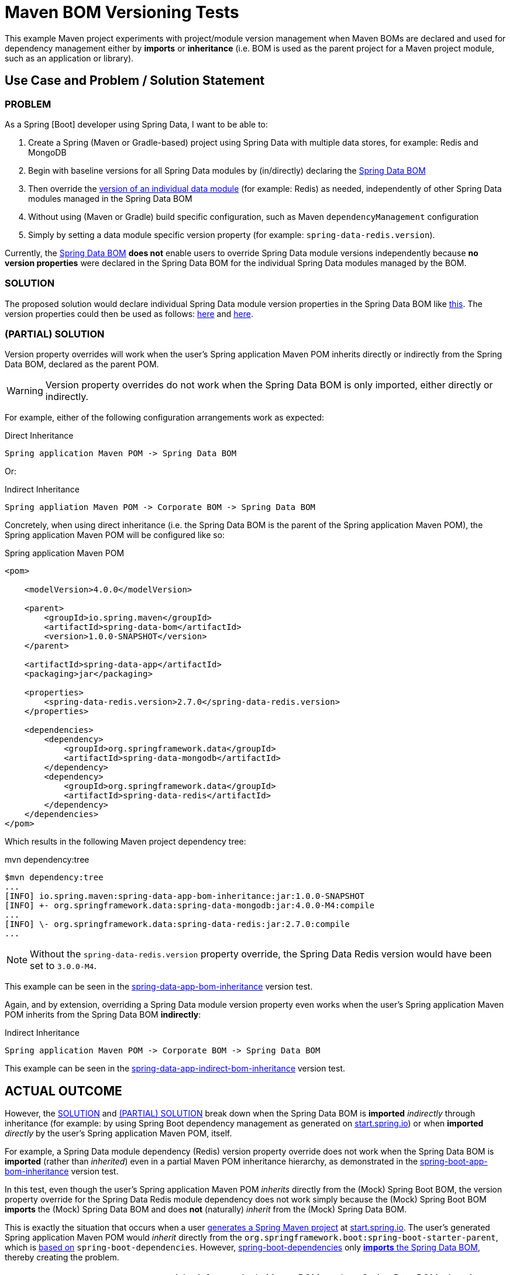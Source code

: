 = Maven BOM Versioning Tests

This example Maven project experiments with project/module version management when Maven BOMs are declared and used for
dependency management either by *imports* or *inheritance* (i.e. BOM is used as the parent project
for a Maven project module, such as an application or library).

[[use-case-problem-solution]]
== Use Case and Problem / Solution Statement

[[problem]]
=== PROBLEM

As a Spring [Boot] developer using Spring Data, I want to be able to:

1. Create a Spring (Maven or Gradle-based) project using Spring Data with multiple data stores, for example: Redis and MongoDB
2. Begin with baseline versions for all Spring Data modules by (in/directly) declaring
the https://github.com/spring-projects/spring-data-bom/blob/main/bom/pom.xml[Spring Data BOM]
3. Then override the https://github.com/spring-projects/spring-data-bom/blob/main/bom/pom.xml#L158[version of an individual data module]
(for example: Redis) as needed, independently of other Spring Data modules managed in the Spring Data BOM
4. Without using (Maven or Gradle) build specific configuration, such as Maven `dependencyManagement` configuration
5. Simply by setting a data module specific version property (for example: `spring-data-redis.version`).

Currently, the https://github.com/spring-projects/spring-data-bom/blob/main/bom/pom.xml[Spring Data BOM] *does not*
enable users to override Spring Data module versions independently because *no version properties* were declared in
the Spring Data BOM for the individual Spring Data modules managed by the BOM.


[[solution]]
=== SOLUTION

The proposed solution would declare individual Spring Data module version properties in the Spring Data BOM like
https://github.com/jxblum/maven-bom-version-tests/blob/master/spring-data-bom/pom.xml#L24-L36[this]. The version properties
could then be used as follows: https://github.com/jxblum/maven-bom-version-tests/blob/master/spring-data-bom/pom.xml#L34[here]
and https://github.com/jxblum/maven-bom-version-tests/blob/master/spring-data-bom/pom.xml#L91-L95[here].

[[partial-solution]]
=== (PARTIAL) SOLUTION

Version property overrides will work when the user's Spring application Maven POM inherits directly or indirectly from
the Spring Data BOM, declared as the parent POM.

WARNING: Version property overrides do not work when the Spring Data BOM is only imported, either directly or indirectly.

For example, either of the following configuration arrangements work as expected:

.Direct Inheritance
[source,txt]
----
Spring application Maven POM -> Spring Data BOM
----

Or:

.Indirect Inheritance
[source,txt]
----
Spring appliation Maven POM -> Corporate BOM -> Spring Data BOM
----

Concretely, when using direct inheritance (i.e. the Spring Data BOM is the parent of the Spring application Maven POM),
the Spring application Maven POM will be configured like so:

.Spring application Maven POM
[source,xml]
----
<pom>

    <modelVersion>4.0.0</modelVersion>

    <parent>
        <groupId>io.spring.maven</groupId>
        <artifactId>spring-data-bom</artifactId>
        <version>1.0.0-SNAPSHOT</version>
    </parent>

    <artifactId>spring-data-app</artifactId>
    <packaging>jar</packaging>

    <properties>
        <spring-data-redis.version>2.7.0</spring-data-redis.version>
    </properties>

    <dependencies>
        <dependency>
            <groupId>org.springframework.data</groupId>
            <artifactId>spring-data-mongodb</artifactId>
        </dependency>
        <dependency>
            <groupId>org.springframework.data</groupId>
            <artifactId>spring-data-redis</artifactId>
        </dependency>
    </dependencies>
</pom>
----

Which results in the following Maven project dependency tree:

.mvn dependency:tree
[source,txt]
----
$mvn dependency:tree
...
[INFO] io.spring.maven:spring-data-app-bom-inheritance:jar:1.0.0-SNAPSHOT
[INFO] +- org.springframework.data:spring-data-mongodb:jar:4.0.0-M4:compile
...
[INFO] \- org.springframework.data:spring-data-redis:jar:2.7.0:compile
...
----

NOTE: Without the `spring-data-redis.version` property override, the Spring Data Redis version
would have been set to `3.0.0-M4`.

This example can be seen in the
https://github.com/jxblum/maven-bom-version-tests/tree/master/version-tests/spring-data-app-bom-inheritance[spring-data-app-bom-inheritance] version test.

Again, and by extension, overriding a Spring Data module version property even works when the user's Spring application
Maven POM inherits from the Spring Data BOM *indirectly*:

.Indirect Inheritance
[source,txt]
----
Spring application Maven POM -> Corporate BOM -> Spring Data BOM
----

This example can be seen in the
https://github.com/jxblum/maven-bom-version-tests/tree/master/version-tests/spring-data-app-indirect-bom-inheritance[spring-data-app-indirect-bom-inheritance] version test.

[[outcome]]
== ACTUAL OUTCOME

However, the <<solution>> and <<partial-solution>> break down when the Spring Data BOM is *imported* _indirectly_
through inheritance (for example: by using Spring Boot dependency management as generated on https://start.spring.io[start.spring.io])
or when *imported* _directly_ by the user's Spring application Maven POM, itself.

For example, a Spring Data module dependency (Redis) version property override does not work when the Spring Data BOM
is *imported* (rather than _inherited_) even in a partial Maven POM inheritance hierarchy, as demonstrated in
the https://github.com/jxblum/maven-bom-version-tests/tree/master/version-tests/spring-boot-app-bom-inheritance[spring-boot-app-bom-inheritance] version test.

In this test, even though the user's Spring application Maven POM _inherits_ directly from the (Mock) Spring Boot BOM,
the version property override for the Spring Data Redis module dependency does not work simply because the (Mock) Spring
Boot BOM *imports* the (Mock) Spring Data BOM and does *not* (naturally) _inherit_ from the (Mock) Spring Data BOM.

This is exactly the situation that occurs when a user https://start.spring.io/#!type=maven-project&language=java&platformVersion=3.0.0-SNAPSHOT&packaging=jar&jvmVersion=17&groupId=com.example&artifactId=demo&name=demo&description=Demo%20project%20for%20Spring%20Boot&packageName=com.example.demo&dependencies=data-redis,data-mongodb[generates a Spring Maven project]
at https://start.spring.io[start.spring.io]. The user's generated Spring application Maven POM would _inherit_ directly
from the `org.springframework.boot:spring-boot-starter-parent`, which is https://docs.spring.io/spring-boot/docs/current/maven-plugin/reference/htmlsingle/#using.parent-pom[based on]
`spring-boot-dependencies`. However, https://github.com/spring-projects/spring-boot/blob/v3.0.0-M3/spring-boot-project/spring-boot-dependencies/build.gradle[spring-boot-dependencies]
only https://github.com/spring-projects/spring-boot/blob/v3.0.0-M3/spring-boot-project/spring-boot-dependencies/build.gradle#L1384-L1390[*imports* the Spring Data BOM],
thereby creating the problem.

NOTE: `spring-boot-dependencies` cannot inherit from a single Maven BOM, such as Spring Data BOM, since it curates,
harmonizes and manages multiple dependencies commonly used by Spring projects, both internal (Spring projects like
Spring Batch, Spring Integration, Spring Security, and so on, that all have their own BOMs) as well as external
dependencies, like Jackson, which also, in some cases, have their own BOMs.

[[workaround]]
=== WORKAROUND

As both experienced Maven and Gradle users are aware, the dependency management capabilities of their build tool
of choice can be used to work around this issue. However, this is (subjectively) 1) build tool specific
(especially in its configuration) and 2) not convenient.

Furthermore, not all build tools are equal. Gradle is much more flexible and powerful in this regard as we will explore
further below.

In Maven, a user would need to explicitly declare and override the Spring Data module version using Dependency Management
when the user's Spring [Data] application Maven POM *imports* the Spring Data BOM in/directly, such as when inheriting
from the `spring-boot-starter-parent`, or simply when https://docs.spring.io/spring-boot/docs/current/maven-plugin/reference/htmlsingle/#using.import[_importing_]
the `spring-boot-dependencies`, similar to the following:

.Using Maven Dependency Management (Required when importing)
[source,xml]
----
<dependencyManagement>
    <dependencies>
        <dependency>
            <groupId>io.spring.maven</groupId>
            <artifactId>spring-boot-bom</artifactId>
            <version>1.0.0-SNAPSHOT</version>
            <scope>import</scope>
            <type>pom</type>
        </dependency>
        <dependency>
            <groupId>org.springframework.data</groupId>
            <artifactId>spring-data-redis</artifactId>
            <version>2.7.0</version>
        </dependency>
    </dependencies>
</dependencyManagement>
----

This is demonstrated in the "*_Workaround_*" version tests; for example:
https://github.com/jxblum/maven-bom-version-tests/tree/master/version-tests/workaround-for-boot-bom-import[workaround-for-boot-bom-import] version test.

It also does not matter if the user's Spring application Maven POM (in/directly) _inherits_ from the (Mock) Spring Boot BOM.
Since the (Mock) Spring Boot BOM *imports* the (Mock) Spring Data BOM
(see https://github.com/jxblum/maven-bom-version-tests/blob/master/spring-boot-bom/pom.xml#L26-L36[here]),
then the Maven workaround is required, as demonstrated in
the https://github.com/jxblum/maven-bom-version-tests/tree/master/version-tests/workaround-for-boot-bom-inheritance[workaround-for-boot-bom-inheritance] version test.

Gradle configuration is similar and would necessarily involve the use of the https://docs.spring.io/dependency-management-plugin/docs/current-SNAPSHOT/reference/html/[Spring Dependency Management Gradle Plugin].
However, with Gradle, using Dependency Management is not strictly required since Gradle dependency version property
overrides will work as one might expect, even when _importing_ a BOM.

NOTE: A Gradle build file cannot _inherit_ from a Maven BOM file. It can only _import_ one.

.Using Gradle Dependency Management (NOT REQUIRED)
[source,groovy]
----
dependencyManagement {
    imports {
        mavenBom 'io.spring.maven:spring-boot-bom:1.0.0-SNAPSHOT'
    }
    dependencies {
        dependency 'org.springframework.data:spring-data-redis:2.7.0'
    }
}
----

[[gradle]]
=== GRADLE

Gradle is special in that if only the Maven BOM is _imported_:

.Import Maven BOM
[source,groovy]
----
dependencyManagement {
    imports {
        mavenBom 'io.spring.maven:spring-boot-bom:1.0.0-SNAPSHOT'
    }
}
----

Then a user can still override a Spring Data module version if so desired simply by setting the Spring Data BOM
version property for the Spring Data module dependency, either in `build.gradle`:

.build.gradle
[source,groovy]
----
ext['spring-data-redis.version'] = '2.7.0'
----

Or, in `gradle.properties`:

.gradle.properties
[source,properties]
----
spring-data-redis.version = 2.7.0
----

And therefore, *no* dependency management for the Spring Data Redis dependency is required:

.NOT REQUIRED
[source,groovy]
----
dependencyManagement {
    dependencies {
        dependency 'org.springframework.data:spring-data-redis:2.7.0'
    }
}
----

Just use the version property.  Of course, that requires the Spring Data BOM to declare version properties for all
Spring Data modules managed by the BOM in the first place.

This test case can be seen in
the https://github.com/jxblum/maven-bom-version-tests/tree/master/version-tests/gradle-spring-boot-app-bom-import[gradle-spring-boot-app-bom-import] version test.

As the test case demonstrates, the Spring application Gradle build
https://github.com/jxblum/maven-bom-version-tests/blob/master/version-tests/gradle-spring-boot-app-bom-import/build.gradle#L16[imports]
the (Mock) Spring Boot BOM, as would be the case when generating a project at https://start.spring.io[start.spring.io].
However, it overrides the Spring Data Redis dependency (https://github.com/jxblum/maven-bom-version-tests/blob/master/version-tests/gradle-spring-boot-app-bom-import/build.gradle#L29[declared here])
version by https://github.com/jxblum/maven-bom-version-tests/blob/master/version-tests/gradle-spring-boot-app-bom-import/gradle.properties#L4[setting]
the version property in `gradle.properties`.

This results in:

[source,txt]
----
compileClasspath - Compile classpath for source set 'main'.
+--- org.springframework.data:spring-data-geode -> 2.5.0
...
+--- org.springframework.data:spring-data-mongodb -> 4.0.0-M4
...
\--- org.springframework.data:spring-data-redis -> 2.7.0
...
----

Where the Spring Data BOM is rooted in `3.0`.

Gradle is more capable than Maven in this case.

[[process-discovery]]
=== PROCESS OF DISCOVERY

Throughout the process of discovering the behavior of both Maven and Gradle with and what was and was not possible
with respect to dependency version overriding, I did uncover 1 approach with Maven that insects with Gradle.

If a user declares the version property on the Maven command-line as a System property to override a Spring Data module
version, then it works!

For example, let's take 1 of the version tests that are unaffected by the normal declaration of a version property
override, such as when declaring properties in the Spring application Maven POM directly.

In the https://github.com/jxblum/maven-bom-version-tests/tree/master/version-tests/spring-boot-app-bom-inheritance[spring-boot-app-bom-inheritance] version test,
which is most like a Spring application Maven project generated on https://start.spring.io[start.spring.io], even though
the Spring application Maven POM https://github.com/jxblum/maven-bom-version-tests/blob/master/version-tests/spring-boot-app-bom-inheritance/pom.xml#L8-L13[_inherits_ from]
the (Mock) Spring Boot BOM, the (Mock) Spring Boot BOM still https://github.com/jxblum/maven-bom-version-tests/blob/master/spring-boot-bom/pom.xml#L26-L36[_imports_]
the (Mock) Spring Data BOM. Therefore, the Spring Data Redis module https://github.com/jxblum/maven-bom-version-tests/blob/master/version-tests/spring-boot-app-bom-inheritance/pom.xml#L27[version property override]
does not work in this case.

But, if I declare the version property override on the Maven command-line, like so:

.Declaring Version Property Override on Maven command-line
[source,txt]
----
$ mvn -Dspring-data-redis.version=2.5.0 clean install
----

Then it works!

.Maven Dependency Tree
[source,txt]
----
$ mvn -Dspring-data-redis.version=2.5.0 dependency:tree
[INFO] Scanning for projects...
[INFO]
[INFO] ----------< io.spring.maven:spring-boot-app-bom-inheritance >-----------
[INFO] Building spring-boot-app-bom-inheritance 1.0.0-SNAPSHOT
[INFO] --------------------------------[ jar ]---------------------------------
[INFO]
[INFO] --- maven-dependency-plugin:2.8:tree (default-cli) @ spring-boot-app-bom-inheritance ---
[INFO] io.spring.maven:spring-boot-app-bom-inheritance:jar:1.0.0-SNAPSHOT
[INFO] +- org.springframework.data:spring-data-mongodb:jar:4.0.0-M4:compile
...
[INFO] |  +- org.mongodb:mongodb-driver-core:jar:4.6.0:compile
...
[INFO] \- org.springframework.data:spring-data-redis:jar:2.5.0:compile
[INFO]    +- org.springframework.data:spring-data-keyvalue:jar:3.0.0-M4:compile
...
[INFO] ------------------------------------------------------------------------
[INFO] BUILD SUCCESS
[INFO] ------------------------------------------------------------------------
[INFO] Total time:  0.624 s
[INFO] Finished at: 2022-06-28T13:58:25-07:00
[INFO] ------------------------------------------------------------------------
----

This led me to explore how Maven property interpolation and resolution works. I thought, if I could override
a version property using a System property at the Maven command-line, then it should be possible to do this with
Maven using a Plugin or Extension when Maven processes the POM file. If successful, then this would bring Maven more
inline with Gradle.

So, I tried creating a https://maven.apache.org/examples/maven-3-lifecycle-extensions.html[Maven Extension]
in the https://github.com/jxblum/maven-bom-version-tests/tree/master/properties-maven-extension[properties-maven-extension] module.
However, I was unsuccessful in getting my Maven Extension to work.

It is possible that I am still not plugging into, or rather https://maven.apache.org/examples/maven-3-lifecycle-extensions.html#lifecyle-participation["participating"]
in the right Maven Lifecycle Extension. I am sure this would work somehow. If it did, then Spring Data, like Spring Boot,
could possibly publish a custom Maven Plugin/Extension affording users more control over the Spring Data modules
used by their Spring applications.

[[conclusion]]
== Conclusion

In conclusion, despite the limitations of both Maven (version properties only work with inheritance) and Gradle
(requires Spring Dependency Management plugin), I still propose that we *introduce dedicated version properties
for each of the Spring Data modules declared in and managed by the Spring Data BOM*.

Additionally, I also propose that each individual Spring Data module project (e.g. Spring Data Redis) *declare
the underlying database driver (e.g. Lettuce) in a `<dependencyManagement>` block and use a version property
for the driver version* (e.g. `lettuce.version`).

In fact, most Spring Data modules already declare a version property for the driver version
(for https://github.com/spring-projects/spring-data-redis/blob/main/pom.xml#L26[example]). However, a `<dependencyManagement>`
block using the version property would still be required in the Spring Data module Maven POM file in order for the version property
to be overridden in the user's Spring (Data) application Maven POM, or as a Gradle property.

This is in fact how Spring Boot's Dependency Management for Spring dependencies as well as 3rd party dependencies
was set up and intended.  For example, if a 3rd party dependency was compromised in someway (e.g. Log4j), then it
is possible for users to override that dependency by setting the appropriate dependency version property
(see https://docs.spring.io/spring-boot/docs/current/maven-plugin/reference/htmlsingle/#using.parent-pom[here for Maven]
and https://docs.spring.io/spring-boot/docs/current/gradle-plugin/reference/htmlsingle/#managing-dependencies.dependency-management-plugin.customizing[here for Gradle]).

Spring Boot declares https://docs.spring.io/spring-boot/docs/current/reference/html/dependency-versions.html#appendix.dependency-versions.properties[version properties]
for all managed dependencies.

This proposal follows that pattern and pushes it down to 1) the Spring Data modules as well as 1 level deeper to
2) the database driver version even.

I also think we should use consistent naming in our driver version properties, i.e. `lettuce.version` and not `lettuce`
as well as Spring Data module version properties declare in the Spring Data BOM, i.e. `spring-data-redis.version`.

[[links]]
== Useful links to information about Maven

* https://maven.apache.org/guides/introduction/introduction-to-the-pom.html#project-interpolation-and-variables[Project Interpolation and Variables]

Discusses the use of variables when both the parent and child declare and define the same variable.  For example:

> _One factor to note is that these variables are processed after inheritance as outlined above. This means that
if a parent project uses a variable, then its definition in the child, not the parent, will be the one eventually used._
